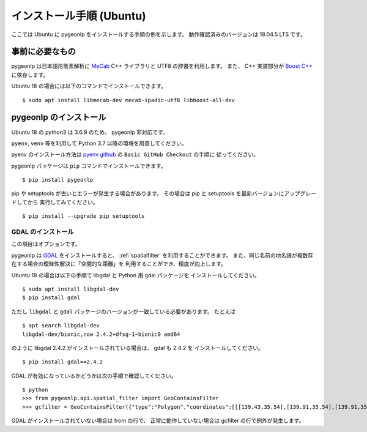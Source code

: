 .. _install_pygeonlp_ubuntu:

インストール手順 (Ubuntu)
=========================

ここでは Ubuntu に pygeonlp をインストールする手順の例を示します。
動作確認済みのバージョンは 18.04.5 LTS です。

事前に必要なもの
----------------

pygeonlp は日本語形態素解析に `MeCab <https://taku910.github.io/mecab/>`_ C++ ライブラリと UTF8 の辞書を利用します。
また、 C++ 実装部分が `Boost C++ <https://www.boost.org/>`_ に依存します。

Ubuntu 18 の場合には以下のコマンドでインストールできます。 ::

  $ sudo apt install libmecab-dev mecab-ipadic-utf8 libboost-all-dev

pygeonlp のインストール
-----------------------

Ubuntu 18 の python3 は 3.6.9 のため、 pygeonlp 非対応です。

``pyenv``, ``venv`` 等を利用して Python 3.7 以降の環境を用意してください。

pyenv のインストール方法は `pyenv github <https://github.com/pyenv/pyenv#basic-github-checkout>`_ の ``Basic GitHub Checkout`` の手順に
従ってください。

pygeonlp パッケージは ``pip`` コマンドでインストールできます。 ::

  $ pip install pygeonlp

pip や setuptools が古いとエラーが発生する場合があります。
その場合は pip と setuptools を最新バージョンにアップグレードしてから
実行してみてください。 ::

  $ pip install --upgrade pip setuptools

GDAL のインストール
+++++++++++++++++++

この項目はオプションです。

pygeonlp は `GDAL <https://pypi.org/project/GDAL/>`_ をインストールすると、
:ref:`spatialfilter` を利用することができます。
また、同じ名前の地名語が複数存在する場合の曖昧性解決に「空間的な距離」を
利用することができ、精度が向上します。

Ubuntu 18 の場合は以下の手順で libgdal と Python 用 gdal パッケージを
インストールしてください。 ::

  $ sudo apt install libgdal-dev
  $ pip install gdal

ただし ``libgdal`` と ``gdal`` パッケージのバージョンが一致している必要があります。
たとえば ::

  $ apt search libgdal-dev
  libgdal-dev/bionic,now 2.4.2+dfsg-1~bionic0 amd64

のように libgdal 2.4.2 がインストールされている場合は、 gdal も 2.4.2 を
インストールしてください。 ::

  $ pip install gdal==2.4.2

GDAL が有効になっているかどうかは次の手順で確認してください。 ::

  $ python
  >>> from pygeonlp.api.spatial_filter import GeoContainsFilter
  >>> gcfilter = GeoContainsFilter({"type":"Polygon","coordinates":[[[139.43,35.54],[139.91,35.54],[139.91,35.83],[139.43,35.83],[139.43,35.54]]]})

GDAL がインストールされていない場合は from の行で、
正常に動作していない場合は gcfilter の行で例外が発生します。
